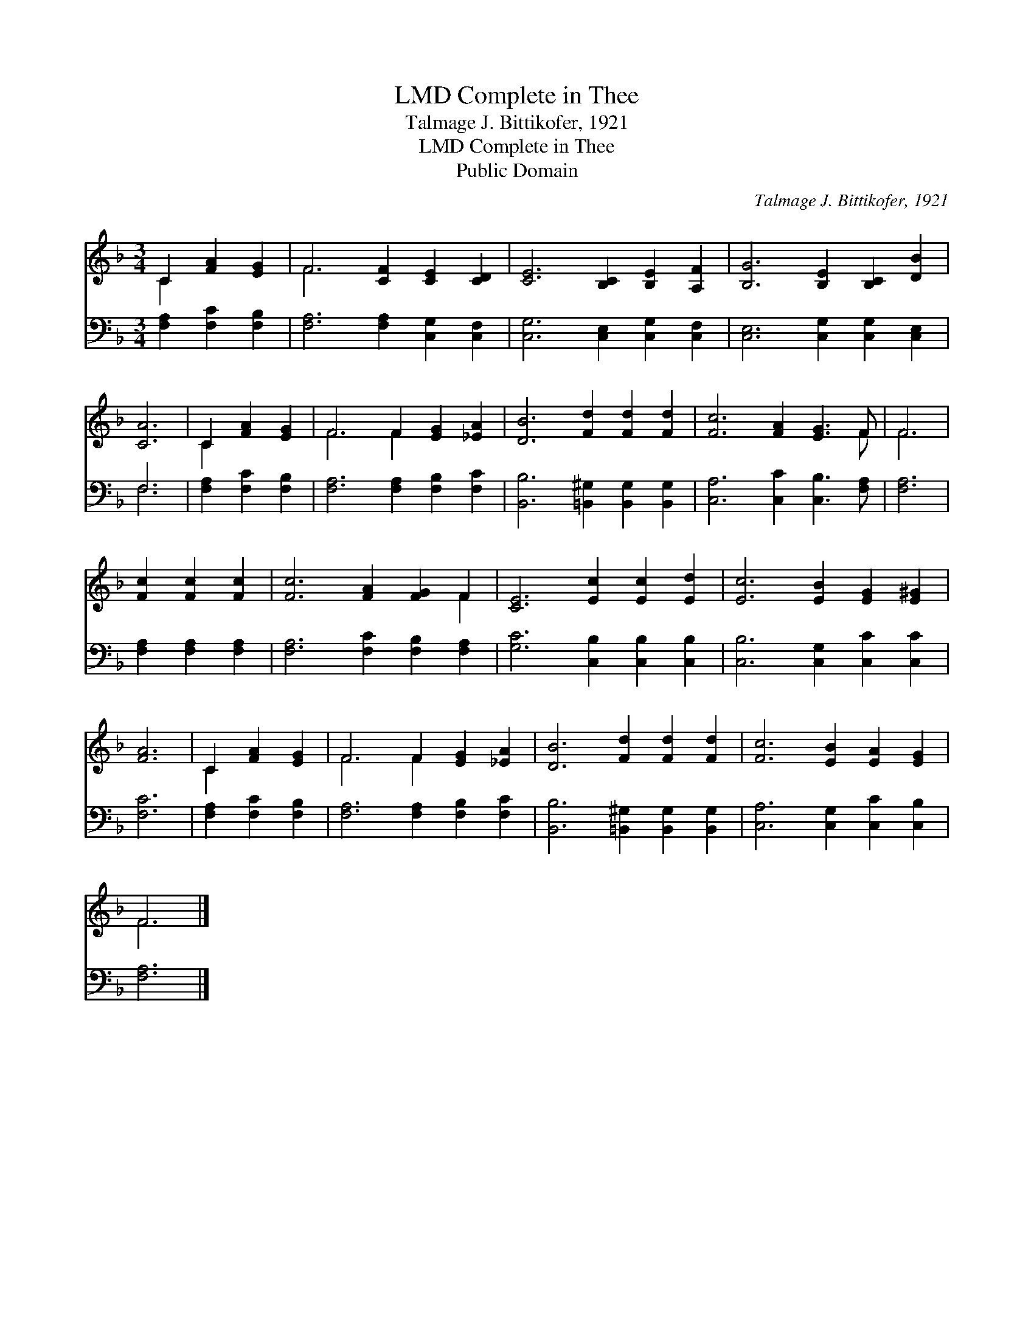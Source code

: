 X:1
T:Complete in Thee, LMD
T:Talmage J. Bittikofer, 1921
T:Complete in Thee, LMD
T:Public Domain
C:Talmage J. Bittikofer, 1921
Z:Public Domain
%%score ( 1 2 ) ( 3 4 )
L:1/8
M:3/4
K:F
V:1 treble 
V:2 treble 
V:3 bass 
V:4 bass 
V:1
 C2 [FA]2 [EG]2 | F6 [CF]2 [CE]2 [CD]2 | [CE]6 [B,C]2 [B,E]2 [A,F]2 | [B,G]6 [B,E]2 [B,C]2 [DB]2 | %4
 [CA]6 | C2 [FA]2 [EG]2 | F6 F2 [EG]2 [_EA]2 | [DB]6 [Fd]2 [Fd]2 [Fd]2 | [Fc]6 [FA]2 [EG]3 F | F6 | %10
 [Fc]2 [Fc]2 [Fc]2 | [Fc]6 [FA]2 [FG]2 F2 | [CE]6 [Ec]2 [Ec]2 [Ed]2 | [Ec]6 [EB]2 [EG]2 [E^G]2 | %14
 [FA]6 | C2 [FA]2 [EG]2 | F6 F2 [EG]2 [_EA]2 | [DB]6 [Fd]2 [Fd]2 [Fd]2 | [Fc]6 [EB]2 [EA]2 [EG]2 | %19
 F6 |] %20
V:2
 C2 x4 | F6 x6 | x12 | x12 | x6 | C2 x4 | F6 F2 x4 | x12 | x11 F | F6 | x6 | x10 F2 | x12 | x12 | %14
 x6 | C2 x4 | F6 F2 x4 | x12 | x12 | F6 |] %20
V:3
 [F,A,]2 [F,C]2 [F,B,]2 | [F,A,]6 [F,A,]2 [C,G,]2 [C,F,]2 | [C,G,]6 [C,E,]2 [C,G,]2 [C,F,]2 | %3
 [C,E,]6 [C,G,]2 [C,G,]2 [C,E,]2 | F,6 | [F,A,]2 [F,C]2 [F,B,]2 | [F,A,]6 [F,A,]2 [F,B,]2 [F,C]2 | %7
 [B,,B,]6 [=B,,^G,]2 [B,,G,]2 [B,,G,]2 | [C,A,]6 [C,C]2 [C,B,]3 [F,A,] | [F,A,]6 | %10
 [F,A,]2 [F,A,]2 [F,A,]2 | [F,A,]6 [F,C]2 [F,B,]2 [F,A,]2 | [G,C]6 [C,B,]2 [C,B,]2 [C,B,]2 | %13
 [C,B,]6 [C,G,]2 [C,C]2 [C,C]2 | [F,C]6 | [F,A,]2 [F,C]2 [F,B,]2 | [F,A,]6 [F,A,]2 [F,B,]2 [F,C]2 | %17
 [B,,B,]6 [=B,,^G,]2 [B,,G,]2 [B,,G,]2 | [C,A,]6 [C,G,]2 [C,C]2 [C,B,]2 | [F,A,]6 |] %20
V:4
 x6 | x12 | x12 | x12 | F,6 | x6 | x12 | x12 | x12 | x6 | x6 | x12 | x12 | x12 | x6 | x6 | x12 | %17
 x12 | x12 | x6 |] %20


